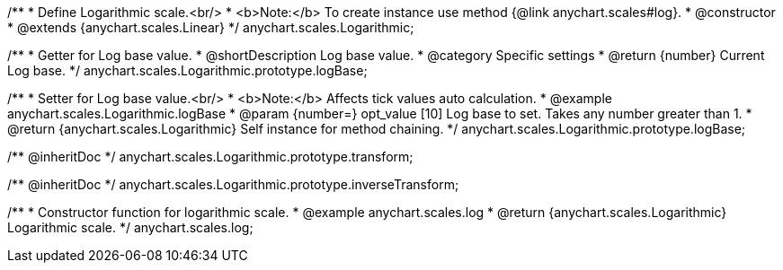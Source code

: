 /**
 * Define Logarithmic scale.<br/>
 * <b>Note:</b> To create instance use method {@link anychart.scales#log}.
 * @constructor
 * @extends {anychart.scales.Linear}
 */
anychart.scales.Logarithmic;

/**
 * Getter for Log base value.
 * @shortDescription Log base value.
 * @category Specific settings
 * @return {number} Current Log base.
 */
anychart.scales.Logarithmic.prototype.logBase;

/**
 * Setter for Log base value.<br/>
 * <b>Note:</b> Affects tick values auto calculation.
 * @example anychart.scales.Logarithmic.logBase
 * @param {number=} opt_value [10] Log base to set. Takes any number greater than 1.
 * @return {anychart.scales.Logarithmic} Self instance for method chaining.
 */
anychart.scales.Logarithmic.prototype.logBase;

/** @inheritDoc */
anychart.scales.Logarithmic.prototype.transform;

/** @inheritDoc */
anychart.scales.Logarithmic.prototype.inverseTransform;

/**
 * Constructor function for logarithmic scale.
 * @example anychart.scales.log
 * @return {anychart.scales.Logarithmic} Logarithmic scale.
 */
anychart.scales.log;

